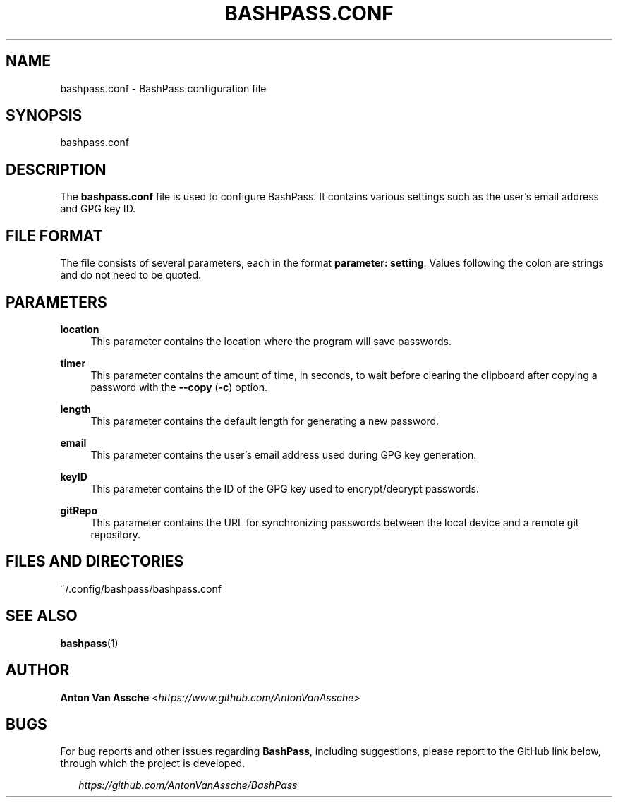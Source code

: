.TH "BASHPASS.CONF" "1" "2023-03-27" "BASHPASS.CONF 2023-03-27" "BASHPASS.CONF" "1"
.ie \n(.g .ds Aq \(aq
.el       .ds Aq
.ad l
.nh
.SH "NAME"
bashpass.conf \- BashPass configuration file
.SH "SYNOPSIS"
bashpass.conf
.RE
.SH "DESCRIPTION"
The \fBbashpass.conf\fR file is used to configure BashPass. It contains various settings such as the user's email address and GPG key ID.
.RE
.SH "FILE FORMAT"
The file consists of several parameters, each in the format \fBparameter: setting\fR. Values following the colon are strings and do not need to be quoted.
.RE
.SH "PARAMETERS"
\fBlocation\fR
.RS 4
This parameter contains the location where the program will save passwords.
.RE
.PP
\fBtimer\fR
.RS 4
This parameter contains the amount of time, in seconds, to wait before clearing the clipboard after copying a password with the \fB--copy\fR (\fB-c\fR) option.
.RE
.PP
\fBlength\fR
.RS 4
This parameter contains the default length for generating a new password.
.RE
.PP
\fBemail\fR
.RS 4
This parameter contains the user's email address used during GPG key generation.
.RE
.PP
\fBkeyID\fR
.RS 4
This parameter contains the ID of the GPG key used to encrypt/decrypt passwords.
.RE
.PP
\fBgitRepo\fR
.RS 4
This parameter contains the URL for synchronizing passwords between the local device and a remote git repository.
.RE
.SH "FILES AND DIRECTORIES"
~/.config/bashpass/bashpass.conf
.RE
.SH "SEE ALSO"
\fBbashpass\fR(1)
.SH "AUTHOR"
\fBAnton Van Assche\fR <\fIhttps://www.github.com/AntonVanAssche\fR>
.SH "BUGS"
For bug reports and other issues regarding \fBBashPass\fR, including suggestions, please report to the GitHub link below, through which the project is developed.
.PP
.RS 2
\fIhttps://github.com/AntonVanAssche/BashPass\fR
.RE
